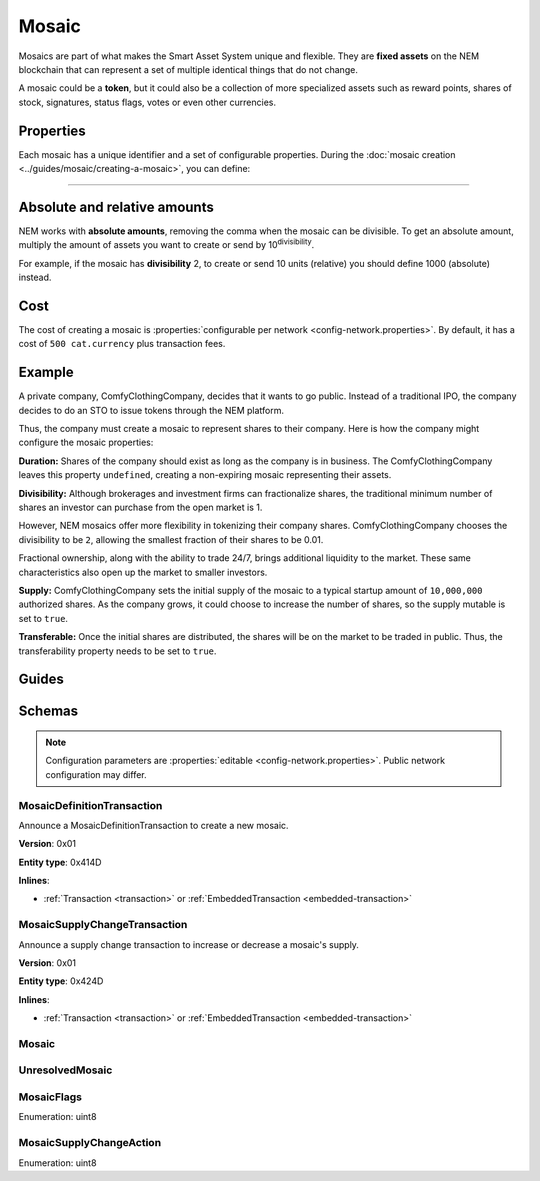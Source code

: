 ######
Mosaic
######

Mosaics are part of what makes the Smart Asset System unique and flexible. They are **fixed assets** on the NEM blockchain that can represent a set of multiple identical things that do not change.

A mosaic could be a **token**, but it could also be a collection of more specialized assets such as reward points, shares of stock, signatures, status flags, votes or even other currencies.

**********
Properties
**********

Each mosaic has a unique identifier and a set of configurable properties. During the :doc:`mosaic creation <../guides/mosaic/creating-a-mosaic>`, you can define:

.. _mosaic-properties:

.. csv-table::
    :header: "Property", "Type", "Description"
    :delim: ;

    Divisibility; Integer; Determines up to what decimal place the mosaic can be divided. Divisibility of 3 means that a mosaic can be divided into smallest parts of 0.001 mosaics. The divisibility must be in the range of 0 and ``6``.
    Duration; Integer; Specifies the number of confirmed blocks the mosaic is rented for. Duration is allowed to lie up to ``3650`` days (10 years). To create non-expiring mosaics, leave this property undefined.
    Initial supply; Integer; Indicates the amount of mosaic in circulation. The total supply must be in the range of 0 and ``9,000,000,000,000,000`` atomic units (absolute amount).
    Supply mutable; Boolean; If set to true, the mosaic supply can change at a later point. Otherwise, the mosaic supply remains immutable.
    Transferable; Boolean; If set to true, the mosaic can be transferred between arbitrary accounts. Otherwise, the mosaic can be only transferred back to the mosaic creator.
    Restrictable; Boolean; If set to true, the mosaic owner can configure custom :doc:`restrictions <mosaic-restriction>`.

=======

*****************************
Absolute and relative amounts
*****************************

NEM works with **absolute amounts**, removing the comma when the mosaic can be divisible. To get an absolute amount, multiply the amount of assets you want to create or send by 10\ :sup:`divisibility`.

For example, if the mosaic has **divisibility** 2, to create or send 10 units (relative) you should define 1000 (absolute) instead.

****
Cost
****

The cost of creating a mosaic is :properties:`configurable per network <config-network.properties>`. By default, it has a cost of ``500 cat.currency`` plus transaction fees.

*******
Example
*******

A private company, ComfyClothingCompany, decides that it wants to go public. Instead of a traditional IPO, the company decides to do an STO to issue tokens through the NEM platform.

Thus, the company must create a mosaic to represent shares to their company. Here is how the company might configure the mosaic properties:

.. csv-table::
    :header: "Property", "Configuration"
    :delim: ;

    Duration; undefined
    Divisibility; 2
    Initial supply; 1000000000 (10,000,000.00)
    Supply mutable; true
    Transferable; true

**Duration:** Shares of the company should exist as long as the company is in business. The ComfyClothingCompany leaves this property ``undefined``, creating a non-expiring mosaic representing their assets.

**Divisibility:** Although brokerages and investment firms can fractionalize shares, the traditional minimum number of shares an investor can purchase from the open market is 1.

However, NEM mosaics offer more flexibility in tokenizing their company shares. ComfyClothingCompany chooses the divisibility to be ``2``, allowing the smallest fraction of their shares to be 0.01.

Fractional ownership, along with the ability to trade 24/7, brings additional liquidity to the market. These same characteristics also open up the market to smaller investors.

**Supply:** ComfyClothingCompany sets the initial supply of the mosaic to a typical startup amount of ``10,000,000`` authorized shares. As the company grows, it could choose to increase the number of shares, so the supply mutable is set to ``true``.

**Transferable:** Once the initial shares are distributed, the shares will be on the market to be traded in public. Thus, the transferability property needs to be set to ``true``.

******
Guides
******

.. postlist::
    :category: Mosaic
    :date: %A, %B %d, %Y
    :format: {title}
    :list-style: circle
    :excerpts:
    :sort:

*******
Schemas
*******

.. note:: Configuration parameters are :properties:`editable <config-network.properties>`. Public network configuration may differ.

.. _mosaic-definition-transaction:

MosaicDefinitionTransaction
===========================

Announce a MosaicDefinitionTransaction to create a new mosaic.

**Version**: 0x01

**Entity type**: 0x414D

**Inlines**:

* :ref:`Transaction <transaction>` or :ref:`EmbeddedTransaction <embedded-transaction>`

.. csv-table::
    :header: "Property", "Type", "Description"
    :delim: ;

    nonce; uint32; Random nonce used to generate the mosaic id.
    id; :schema:`MosaicId <types.cats#L4>`; Identifier of the mosaic.
    flags; :ref:`MosaicFlag <mosaic-flags>`; Mosaic flags.
    divisibility; uint8; Mosaic divisibility. Maximum divisibility is ``6``.
    duration; :schema:`BlockDuration <types.cats#L2>`; Mosaic divisibility. Maximum divisibility is ``6``.

.. _mosaic-supply-change-transaction:

MosaicSupplyChangeTransaction
=============================

Announce a supply change transaction to increase or decrease a mosaic's supply.

**Version**: 0x01

**Entity type**: 0x424D

**Inlines**:

* :ref:`Transaction <transaction>` or :ref:`EmbeddedTransaction <embedded-transaction>`

.. csv-table::
    :header: "Property", "Type", "Description"
    :delim: ;

    mosaicId; :schema:`UnresolvedMosaicId <types.cats#L3>`; Affected mosaic identifier.
    direction; :ref:`MosaicSupplyChangeAction<mosaic-supply-change-action>`; Supply change direction.
    delta; :schema:`Amount <types.cats#L1>`; Amount of supply to increase or decrease.

.. _mosaic:

Mosaic
======

.. csv-table::
    :header: "Property", "Type", "Description"
    :delim: ;

    mosaicId; :schema:`MosaicId <types.cats#L4>`; Mosaic identifier.
    amount; :schema:`Amount <types.cats#L1>`; Mosaic amount.

.. _unresolved-mosaic:

UnresolvedMosaic
================

.. csv-table::
    :header: "Property", "Type", "Description"
    :delim: ;

    mosaicId; :schema:`UnresolvedMosaicId <types.cats#L3>`; Mosaic identifier. If the most significant bit of byte 0 is set, a namespaceId (alias) is used instead of the real  mosaic identifier.
    amount; :schema:`Amount <types.cats#L1>`; Mosaic amount.

.. _mosaic-flags:

MosaicFlags
===========

Enumeration: uint8

.. csv-table::
    :header: "Id", "Description"
    :delim: ;

    0x00; No flags present.
    0x01; Mosaic supports supply changes even when mosaic owner owns partial supply.
    0x02; Mosaic supports transfers between arbitrary accounts. When not set, mosaic can only be transferred to and from mosaic owner.
    0x04; Mosaic owner can add rules to restrict which accounts are enabled to send and receive the mosaic.

.. _mosaic-supply-change-action:

MosaicSupplyChangeAction
========================

Enumeration: uint8

.. csv-table::
    :header: "Id", "Description"
    :delim: ;

    0x00; Decrease.
    0x01; Increase.
